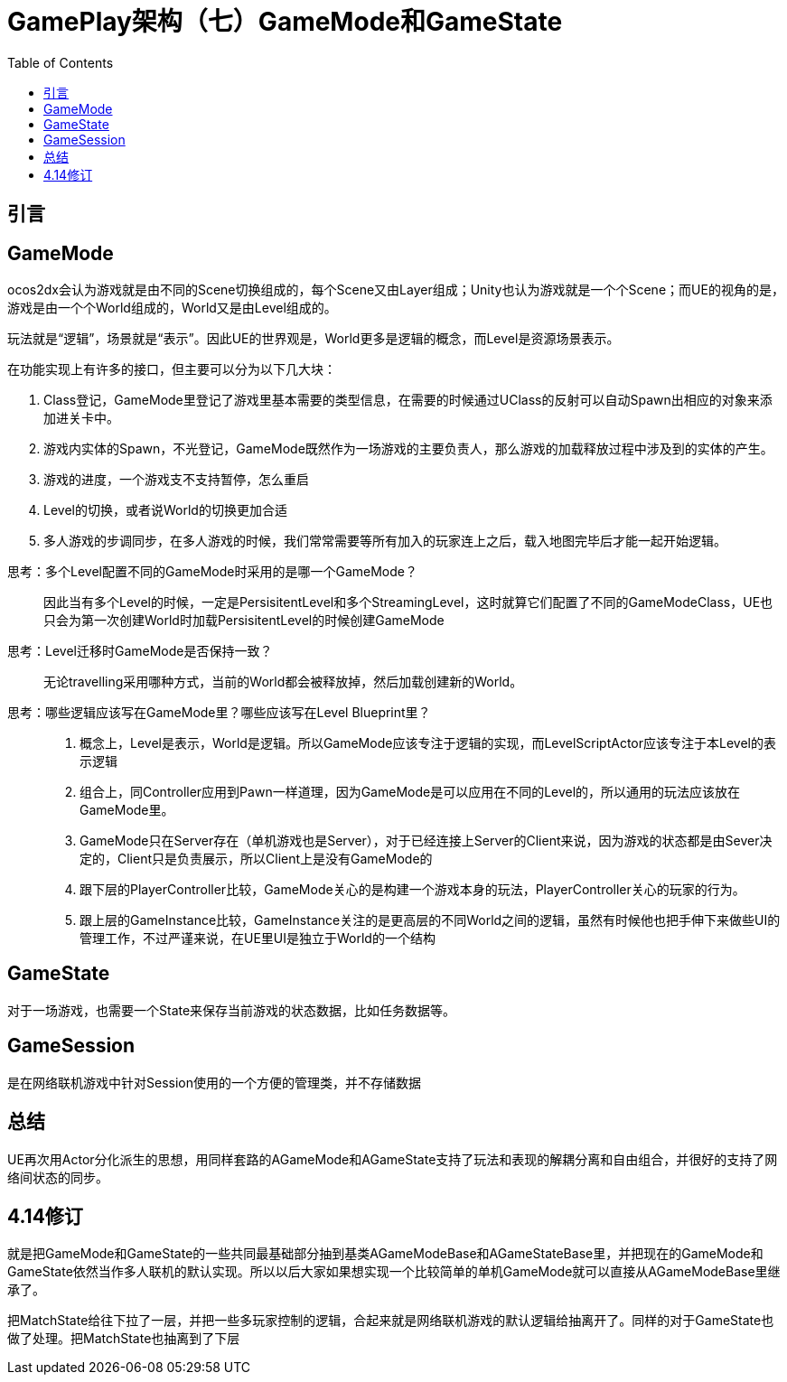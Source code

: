 # GamePlay架构（七）GameMode和GameState
:toc:

## 引言

## GameMode
ocos2dx会认为游戏就是由不同的Scene切换组成的，每个Scene又由Layer组成；Unity也认为游戏就是一个个Scene；而UE的视角的是，游戏是由一个个World组成的，World又是由Level组成的。

玩法就是“逻辑”，场景就是“表示”。因此UE的世界观是，World更多是逻辑的概念，而Level是资源场景表示。

在功能实现上有许多的接口，但主要可以分为以下几大块：

1. Class登记，GameMode里登记了游戏里基本需要的类型信息，在需要的时候通过UClass的反射可以自动Spawn出相应的对象来添加进关卡中。
2. 游戏内实体的Spawn，不光登记，GameMode既然作为一场游戏的主要负责人，那么游戏的加载释放过程中涉及到的实体的产生。
3. 游戏的进度，一个游戏支不支持暂停，怎么重启
4. Level的切换，或者说World的切换更加合适
5. 多人游戏的步调同步，在多人游戏的时候，我们常常需要等所有加入的玩家连上之后，载入地图完毕后才能一起开始逻辑。

[quada]
思考：多个Level配置不同的GameMode时采用的是哪一个GameMode？::
因此当有多个Level的时候，一定是PersisitentLevel和多个StreamingLevel，这时就算它们配置了不同的GameModeClass，UE也只会为第一次创建World时加载PersisitentLevel的时候创建GameMode

[quada]
思考：Level迁移时GameMode是否保持一致？::
无论travelling采用哪种方式，当前的World都会被释放掉，然后加载创建新的World。

[quada]
思考：哪些逻辑应该写在GameMode里？哪些应该写在Level Blueprint里？::
1. 概念上，Level是表示，World是逻辑。所以GameMode应该专注于逻辑的实现，而LevelScriptActor应该专注于本Level的表示逻辑
2. 组合上，同Controller应用到Pawn一样道理，因为GameMode是可以应用在不同的Level的，所以通用的玩法应该放在GameMode里。
3. GameMode只在Server存在（单机游戏也是Server），对于已经连接上Server的Client来说，因为游戏的状态都是由Sever决定的，Client只是负责展示，所以Client上是没有GameMode的
4. 跟下层的PlayerController比较，GameMode关心的是构建一个游戏本身的玩法，PlayerController关心的玩家的行为。
5. 跟上层的GameInstance比较，GameInstance关注的是更高层的不同World之间的逻辑，虽然有时候他也把手伸下来做些UI的管理工作，不过严谨来说，在UE里UI是独立于World的一个结构

## GameState
对于一场游戏，也需要一个State来保存当前游戏的状态数据，比如任务数据等。

## GameSession
是在网络联机游戏中针对Session使用的一个方便的管理类，并不存储数据

## 总结
UE再次用Actor分化派生的思想，用同样套路的AGameMode和AGameState支持了玩法和表现的解耦分离和自由组合，并很好的支持了网络间状态的同步。

## 4.14修订
就是把GameMode和GameState的一些共同最基础部分抽到基类AGameModeBase和AGameStateBase里，并把现在的GameMode和GameState依然当作多人联机的默认实现。所以以后大家如果想实现一个比较简单的单机GameMode就可以直接从AGameModeBase里继承了。

把MatchState给往下拉了一层，并把一些多玩家控制的逻辑，合起来就是网络联机游戏的默认逻辑给抽离开了。同样的对于GameState也做了处理。把MatchState也抽离到了下层